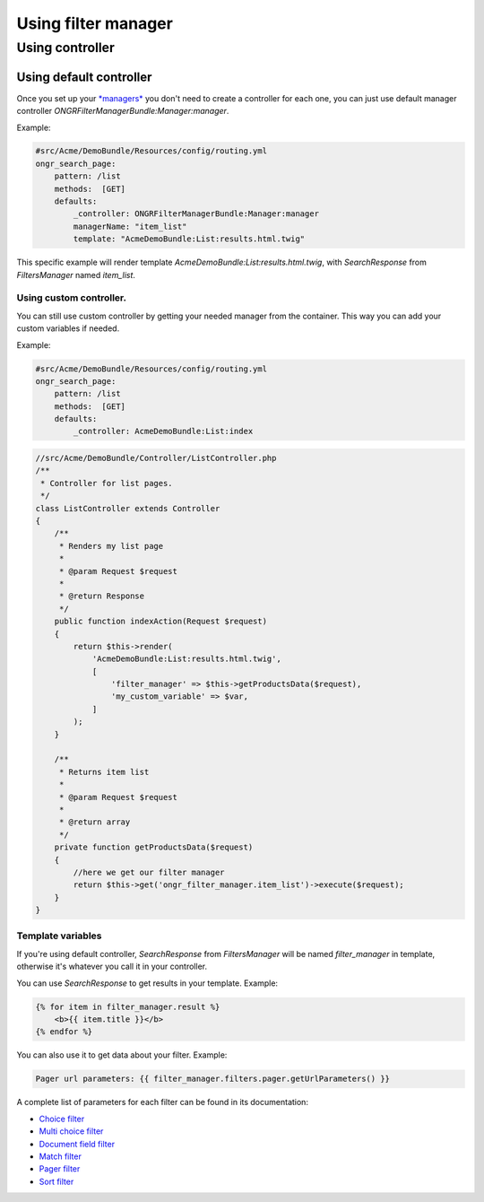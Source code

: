 ####################
Using filter manager
####################

================
Using controller
================

~~~~~~~~~~~~~~~~~~~~~~~~
Using default controller
~~~~~~~~~~~~~~~~~~~~~~~~

Once you set up your `*managers* <manager.rst>`_ you don't need to create a controller for each one,
you can just use default manager controller `ONGRFilterManagerBundle:Manager:manager`.

Example:

.. code-block:: yaml

    #src/Acme/DemoBundle/Resources/config/routing.yml
    ongr_search_page:
        pattern: /list
        methods:  [GET]
        defaults:
            _controller: ONGRFilterManagerBundle:Manager:manager
            managerName: "item_list"
            template: "AcmeDemoBundle:List:results.html.twig"

..

This specific example will render template `AcmeDemoBundle:List:results.html.twig`,
with `SearchResponse` from `FiltersManager` named `item_list`.

------------------------
Using custom controller.
------------------------

You can still use custom controller by getting your needed manager from the container.
This way you can add your custom variables if needed.

Example:

.. code-block:: yaml

    #src/Acme/DemoBundle/Resources/config/routing.yml
    ongr_search_page:
        pattern: /list
        methods:  [GET]
        defaults:
            _controller: AcmeDemoBundle:List:index

..

.. code-block:: php

    //src/Acme/DemoBundle/Controller/ListController.php
    /**
     * Controller for list pages.
     */
    class ListController extends Controller
    {
        /**
         * Renders my list page
         *
         * @param Request $request
         *
         * @return Response
         */
        public function indexAction(Request $request)
        {
            return $this->render(
                'AcmeDemoBundle:List:results.html.twig',
                [
                    'filter_manager' => $this->getProductsData($request),
                    'my_custom_variable' => $var,
                ]
            );
        }

        /**
         * Returns item list
         *
         * @param Request $request
         *
         * @return array
         */
        private function getProductsData($request)
        {
            //here we get our filter manager
            return $this->get('ongr_filter_manager.item_list')->execute($request);
        }
    }

..

------------------
Template variables
------------------

If you're using default controller, `SearchResponse` from `FiltersManager` will be named `filter_manager` in template,
otherwise it's whatever you call it in your controller.

You can use `SearchResponse` to get results in your template.
Example:

.. code-block:: twig

    {% for item in filter_manager.result %}
        <b>{{ item.title }}</b>
    {% endfor %}

..

You can also use it to get data about your filter.
Example:

.. code-block:: twig

    Pager url parameters: {{ filter_manager.filters.pager.getUrlParameters() }}

..

A complete list of parameters for each filter can be found in its documentation:

* `Choice filter <filter/choice.rst>`_
* `Multi choice filter <filter/multi_choice.rst>`_
* `Document field filter <filter/document_field.rst>`_
* `Match filter <filter/match.rst>`_
* `Pager filter <filter/pager.rst>`_
* `Sort filter <filter/sort.rst>`_



.. _[SearchResponse]:`SearchResponse <https://github.com/ongr-io/FilterManagerBundle/blob/master/Search/SearchResponse.php>`_

.. _[FiltersManager]:`FiltersManager <https://github.com/ongr-io/FilterManagerBundle/blob/master/Search/FiltersManager.php>`_
